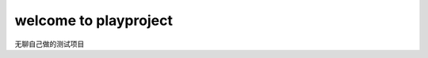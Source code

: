 =============================
welcome to playproject 
=============================

无聊自己做的测试项目
